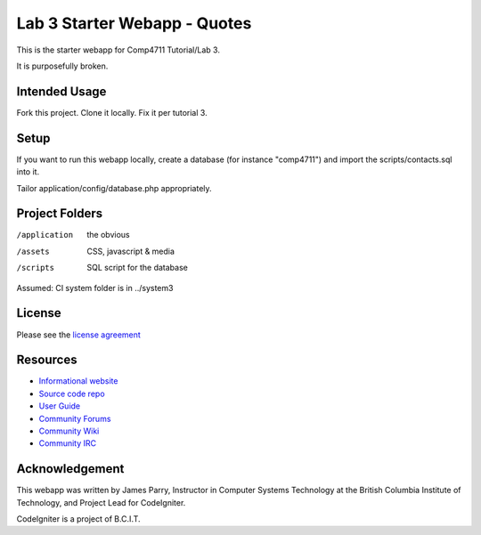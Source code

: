 #############################
Lab 3 Starter Webapp - Quotes
#############################

This is the starter webapp for Comp4711 Tutorial/Lab 3.

It is purposefully broken.

**************
Intended Usage
**************

Fork this project.
Clone it locally.
Fix it per tutorial 3.

*****
Setup
*****

If you want to run this webapp locally, create a database (for instance
"comp4711") and import the scripts/contacts.sql into it.

Tailor application/config/database.php appropriately.

***************
Project Folders
***************

/application    the obvious
/assets         CSS, javascript & media
/scripts        SQL script for the database

Assumed: CI system folder is in ../system3

*******
License
*******

Please see the `license
agreement <http://codeigniter.com/userguide3/license.html>`_

*********
Resources
*********

-  `Informational website <http://codeigniter.com/>`_
-  `Source code repo <https://github.com/bcit-ci/CodeIgniter/>`_
-  `User Guide <http://codeigniter.com/userguide3/>`_
-  `Community Forums <https://forum.codeigniter.com/>`_
-  `Community Wiki <https://github.com/bcit-ci/CodeIgniter/wiki/>`_
-  `Community IRC <http://codeigniter.com/irc>`_

***************
Acknowledgement
***************

This webapp was written by James Parry, Instructor in Computer Systems
Technology at the British Columbia Institute of Technology,
and Project Lead for CodeIgniter.

CodeIgniter is a project of B.C.I.T.